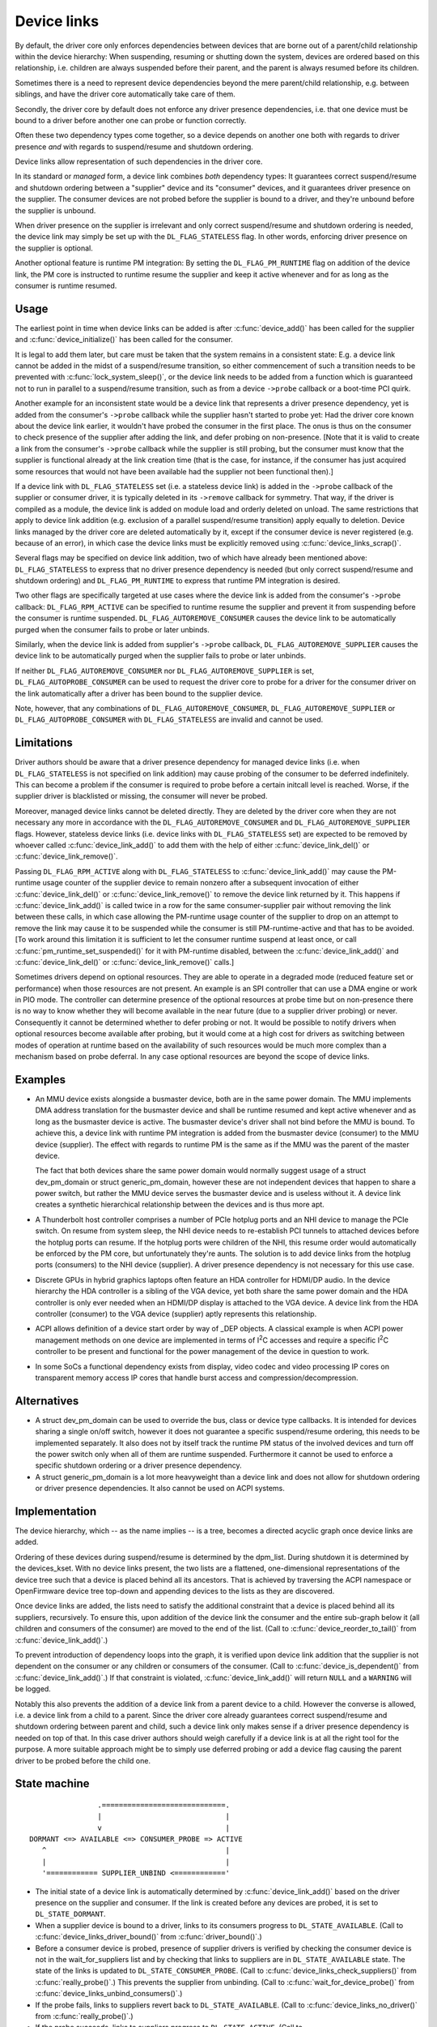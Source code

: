 .. _device_link:

============
Device links
============

By default, the driver core only enforces dependencies between devices
that are borne out of a parent/child relationship within the device
hierarchy: When suspending, resuming or shutting down the system, devices
are ordered based on this relationship, i.e. children are always suspended
before their parent, and the parent is always resumed before its children.

Sometimes there is a need to represent device dependencies beyond the
mere parent/child relationship, e.g. between siblings, and have the
driver core automatically take care of them.

Secondly, the driver core by default does not enforce any driver presence
dependencies, i.e. that one device must be bound to a driver before
another one can probe or function correctly.

Often these two dependency types come together, so a device depends on
another one both with regards to driver presence *and* with regards to
suspend/resume and shutdown ordering.

Device links allow representation of such dependencies in the driver core.

In its standard or *managed* form, a device link combines *both* dependency
types:  It guarantees correct suspend/resume and shutdown ordering between a
"supplier" device and its "consumer" devices, and it guarantees driver
presence on the supplier.  The consumer devices are not probed before the
supplier is bound to a driver, and they're unbound before the supplier
is unbound.

When driver presence on the supplier is irrelevant and only correct
suspend/resume and shutdown ordering is needed, the device link may
simply be set up with the ``DL_FLAG_STATELESS`` flag.  In other words,
enforcing driver presence on the supplier is optional.

Another optional feature is runtime PM integration:  By setting the
``DL_FLAG_PM_RUNTIME`` flag on addition of the device link, the PM core
is instructed to runtime resume the supplier and keep it active
whenever and for as long as the consumer is runtime resumed.

Usage
=====

The earliest point in time when device links can be added is after
:c:func:`device_add()` has been called for the supplier and
:c:func:`device_initialize()` has been called for the consumer.

It is legal to add them later, but care must be taken that the system
remains in a consistent state:  E.g. a device link cannot be added in
the midst of a suspend/resume transition, so either commencement of
such a transition needs to be prevented with :c:func:`lock_system_sleep()`,
or the device link needs to be added from a function which is guaranteed
not to run in parallel to a suspend/resume transition, such as from a
device ``->probe`` callback or a boot-time PCI quirk.

Another example for an inconsistent state would be a device link that
represents a driver presence dependency, yet is added from the consumer's
``->probe`` callback while the supplier hasn't started to probe yet:  Had the
driver core known about the device link earlier, it wouldn't have probed the
consumer in the first place.  The onus is thus on the consumer to check
presence of the supplier after adding the link, and defer probing on
non-presence.  [Note that it is valid to create a link from the consumer's
``->probe`` callback while the supplier is still probing, but the consumer must
know that the supplier is functional already at the link creation time (that is
the case, for instance, if the consumer has just acquired some resources that
would not have been available had the supplier not been functional then).]

If a device link with ``DL_FLAG_STATELESS`` set (i.e. a stateless device link)
is added in the ``->probe`` callback of the supplier or consumer driver, it is
typically deleted in its ``->remove`` callback for symmetry.  That way, if the
driver is compiled as a module, the device link is added on module load and
orderly deleted on unload.  The same restrictions that apply to device link
addition (e.g. exclusion of a parallel suspend/resume transition) apply equally
to deletion.  Device links managed by the driver core are deleted automatically
by it, except if the consumer device is never registered (e.g. because of an
error), in which case the device links must be explicitly removed using
:c:func:`device_links_scrap()`.

Several flags may be specified on device link addition, two of which
have already been mentioned above:  ``DL_FLAG_STATELESS`` to express that no
driver presence dependency is needed (but only correct suspend/resume and
shutdown ordering) and ``DL_FLAG_PM_RUNTIME`` to express that runtime PM
integration is desired.

Two other flags are specifically targeted at use cases where the device
link is added from the consumer's ``->probe`` callback:  ``DL_FLAG_RPM_ACTIVE``
can be specified to runtime resume the supplier and prevent it from suspending
before the consumer is runtime suspended.  ``DL_FLAG_AUTOREMOVE_CONSUMER``
causes the device link to be automatically purged when the consumer fails to
probe or later unbinds.

Similarly, when the device link is added from supplier's ``->probe`` callback,
``DL_FLAG_AUTOREMOVE_SUPPLIER`` causes the device link to be automatically
purged when the supplier fails to probe or later unbinds.

If neither ``DL_FLAG_AUTOREMOVE_CONSUMER`` nor ``DL_FLAG_AUTOREMOVE_SUPPLIER``
is set, ``DL_FLAG_AUTOPROBE_CONSUMER`` can be used to request the driver core
to probe for a driver for the consumer driver on the link automatically after
a driver has been bound to the supplier device.

Note, however, that any combinations of ``DL_FLAG_AUTOREMOVE_CONSUMER``,
``DL_FLAG_AUTOREMOVE_SUPPLIER`` or ``DL_FLAG_AUTOPROBE_CONSUMER`` with
``DL_FLAG_STATELESS`` are invalid and cannot be used.

Limitations
===========

Driver authors should be aware that a driver presence dependency for managed
device links (i.e. when ``DL_FLAG_STATELESS`` is not specified on link addition)
may cause probing of the consumer to be deferred indefinitely.  This can become
a problem if the consumer is required to probe before a certain initcall level
is reached.  Worse, if the supplier driver is blacklisted or missing, the
consumer will never be probed.

Moreover, managed device links cannot be deleted directly.  They are deleted
by the driver core when they are not necessary any more in accordance with the
``DL_FLAG_AUTOREMOVE_CONSUMER`` and ``DL_FLAG_AUTOREMOVE_SUPPLIER`` flags.
However, stateless device links (i.e. device links with ``DL_FLAG_STATELESS``
set) are expected to be removed by whoever called :c:func:`device_link_add()`
to add them with the help of either :c:func:`device_link_del()` or
:c:func:`device_link_remove()`.

Passing ``DL_FLAG_RPM_ACTIVE`` along with ``DL_FLAG_STATELESS`` to
:c:func:`device_link_add()` may cause the PM-runtime usage counter of the
supplier device to remain nonzero after a subsequent invocation of either
:c:func:`device_link_del()` or :c:func:`device_link_remove()` to remove the
device link returned by it.  This happens if :c:func:`device_link_add()` is
called twice in a row for the same consumer-supplier pair without removing the
link between these calls, in which case allowing the PM-runtime usage counter
of the supplier to drop on an attempt to remove the link may cause it to be
suspended while the consumer is still PM-runtime-active and that has to be
avoided.  [To work around this limitation it is sufficient to let the consumer
runtime suspend at least once, or call :c:func:`pm_runtime_set_suspended()` for
it with PM-runtime disabled, between the :c:func:`device_link_add()` and
:c:func:`device_link_del()` or :c:func:`device_link_remove()` calls.]

Sometimes drivers depend on optional resources.  They are able to operate
in a degraded mode (reduced feature set or performance) when those resources
are not present.  An example is an SPI controller that can use a DMA engine
or work in PIO mode.  The controller can determine presence of the optional
resources at probe time but on non-presence there is no way to know whether
they will become available in the near future (due to a supplier driver
probing) or never.  Consequently it cannot be determined whether to defer
probing or not.  It would be possible to notify drivers when optional
resources become available after probing, but it would come at a high cost
for drivers as switching between modes of operation at runtime based on the
availability of such resources would be much more complex than a mechanism
based on probe deferral.  In any case optional resources are beyond the
scope of device links.

Examples
========

* An MMU device exists alongside a busmaster device, both are in the same
  power domain.  The MMU implements DMA address translation for the busmaster
  device and shall be runtime resumed and kept active whenever and as long
  as the busmaster device is active.  The busmaster device's driver shall
  not bind before the MMU is bound.  To achieve this, a device link with
  runtime PM integration is added from the busmaster device (consumer)
  to the MMU device (supplier).  The effect with regards to runtime PM
  is the same as if the MMU was the parent of the master device.

  The fact that both devices share the same power domain would normally
  suggest usage of a struct dev_pm_domain or struct generic_pm_domain,
  however these are not independent devices that happen to share a power
  switch, but rather the MMU device serves the busmaster device and is
  useless without it.  A device link creates a synthetic hierarchical
  relationship between the devices and is thus more apt.

* A Thunderbolt host controller comprises a number of PCIe hotplug ports
  and an NHI device to manage the PCIe switch.  On resume from system sleep,
  the NHI device needs to re-establish PCI tunnels to attached devices
  before the hotplug ports can resume.  If the hotplug ports were children
  of the NHI, this resume order would automatically be enforced by the
  PM core, but unfortunately they're aunts.  The solution is to add
  device links from the hotplug ports (consumers) to the NHI device
  (supplier).  A driver presence dependency is not necessary for this
  use case.

* Discrete GPUs in hybrid graphics laptops often feature an HDA controller
  for HDMI/DP audio.  In the device hierarchy the HDA controller is a sibling
  of the VGA device, yet both share the same power domain and the HDA
  controller is only ever needed when an HDMI/DP display is attached to the
  VGA device.  A device link from the HDA controller (consumer) to the
  VGA device (supplier) aptly represents this relationship.

* ACPI allows definition of a device start order by way of _DEP objects.
  A classical example is when ACPI power management methods on one device
  are implemented in terms of I\ :sup:`2`\ C accesses and require a specific
  I\ :sup:`2`\ C controller to be present and functional for the power
  management of the device in question to work.

* In some SoCs a functional dependency exists from display, video codec and
  video processing IP cores on transparent memory access IP cores that handle
  burst access and compression/decompression.

Alternatives
============

* A struct dev_pm_domain can be used to override the bus,
  class or device type callbacks.  It is intended for devices sharing
  a single on/off switch, however it does not guarantee a specific
  suspend/resume ordering, this needs to be implemented separately.
  It also does not by itself track the runtime PM status of the involved
  devices and turn off the power switch only when all of them are runtime
  suspended.  Furthermore it cannot be used to enforce a specific shutdown
  ordering or a driver presence dependency.

* A struct generic_pm_domain is a lot more heavyweight than a
  device link and does not allow for shutdown ordering or driver presence
  dependencies.  It also cannot be used on ACPI systems.

Implementation
==============

The device hierarchy, which -- as the name implies -- is a tree,
becomes a directed acyclic graph once device links are added.

Ordering of these devices during suspend/resume is determined by the
dpm_list.  During shutdown it is determined by the devices_kset.  With
no device links present, the two lists are a flattened, one-dimensional
representations of the device tree such that a device is placed behind
all its ancestors.  That is achieved by traversing the ACPI namespace
or OpenFirmware device tree top-down and appending devices to the lists
as they are discovered.

Once device links are added, the lists need to satisfy the additional
constraint that a device is placed behind all its suppliers, recursively.
To ensure this, upon addition of the device link the consumer and the
entire sub-graph below it (all children and consumers of the consumer)
are moved to the end of the list.  (Call to :c:func:`device_reorder_to_tail()`
from :c:func:`device_link_add()`.)

To prevent introduction of dependency loops into the graph, it is
verified upon device link addition that the supplier is not dependent
on the consumer or any children or consumers of the consumer.
(Call to :c:func:`device_is_dependent()` from :c:func:`device_link_add()`.)
If that constraint is violated, :c:func:`device_link_add()` will return
``NULL`` and a ``WARNING`` will be logged.

Notably this also prevents the addition of a device link from a parent
device to a child.  However the converse is allowed, i.e. a device link
from a child to a parent.  Since the driver core already guarantees
correct suspend/resume and shutdown ordering between parent and child,
such a device link only makes sense if a driver presence dependency is
needed on top of that.  In this case driver authors should weigh
carefully if a device link is at all the right tool for the purpose.
A more suitable approach might be to simply use deferred probing or
add a device flag causing the parent driver to be probed before the
child one.

State machine
=============

.. kernel-doc:: include/linux/device.h
   :functions: device_link_state

::

                 .=============================.
                 |                             |
                 v                             |
 DORMANT <=> AVAILABLE <=> CONSUMER_PROBE => ACTIVE
    ^                                          |
    |                                          |
    '============ SUPPLIER_UNBIND <============'

* The initial state of a device link is automatically determined by
  :c:func:`device_link_add()` based on the driver presence on the supplier
  and consumer.  If the link is created before any devices are probed, it
  is set to ``DL_STATE_DORMANT``.

* When a supplier device is bound to a driver, links to its consumers
  progress to ``DL_STATE_AVAILABLE``.
  (Call to :c:func:`device_links_driver_bound()` from
  :c:func:`driver_bound()`.)

* Before a consumer device is probed, presence of supplier drivers is
  verified by checking the consumer device is not in the wait_for_suppliers
  list and by checking that links to suppliers are in ``DL_STATE_AVAILABLE``
  state.  The state of the links is updated to ``DL_STATE_CONSUMER_PROBE``.
  (Call to :c:func:`device_links_check_suppliers()` from
  :c:func:`really_probe()`.)
  This prevents the supplier from unbinding.
  (Call to :c:func:`wait_for_device_probe()` from
  :c:func:`device_links_unbind_consumers()`.)

* If the probe fails, links to suppliers revert back to ``DL_STATE_AVAILABLE``.
  (Call to :c:func:`device_links_no_driver()` from :c:func:`really_probe()`.)

* If the probe succeeds, links to suppliers progress to ``DL_STATE_ACTIVE``.
  (Call to :c:func:`device_links_driver_bound()` from :c:func:`driver_bound()`.)

* When the consumer's driver is later on removed, links to suppliers revert
  back to ``DL_STATE_AVAILABLE``.
  (Call to :c:func:`__device_links_no_driver()` from
  :c:func:`device_links_driver_cleanup()`, which in turn is called from
  :c:func:`__device_release_driver()`.)

* Before a supplier's driver is removed, links to consumers that are not
  bound to a driver are updated to ``DL_STATE_SUPPLIER_UNBIND``.
  (Call to :c:func:`device_links_busy()` from
  :c:func:`__device_release_driver()`.)
  This prevents the consumers from binding.
  (Call to :c:func:`device_links_check_suppliers()` from
  :c:func:`really_probe()`.)
  Consumers that are bound are freed from their driver; consumers that are
  probing are waited for until they are done.
  (Call to :c:func:`device_links_unbind_consumers()` from
  :c:func:`__device_release_driver()`.)
  Once all links to consumers are in ``DL_STATE_SUPPLIER_UNBIND`` state,
  the supplier driver is released and the links revert to ``DL_STATE_DORMANT``.
  (Call to :c:func:`device_links_driver_cleanup()` from
  :c:func:`__device_release_driver()`.)

API
===

See device_link_add(), device_link_del(), device_link_remove() and
device_links_scrap().
